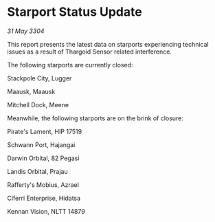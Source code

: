 * Starport Status Update

/31 May 3304/

This report presents the latest data on starports experiencing technical issues as a result of Thargoid Sensor related interference. 

The following starports are currently closed: 

Stackpole City, Lugger 

Maausk, Maausk 

Mitchell Dock, Meene 

Meanwhile, the following starports are on the brink of closure: 

Pirate's Lament, HIP 17519 

Schwann Port, Hajangai 

Darwin Orbital, 82 Pegasi 

Landis Orbital, Prajau 

Rafferty's Mobius, Azrael 

Ciferri Enterprise, Hidatsa 

Kennan Vision, NLTT 14879